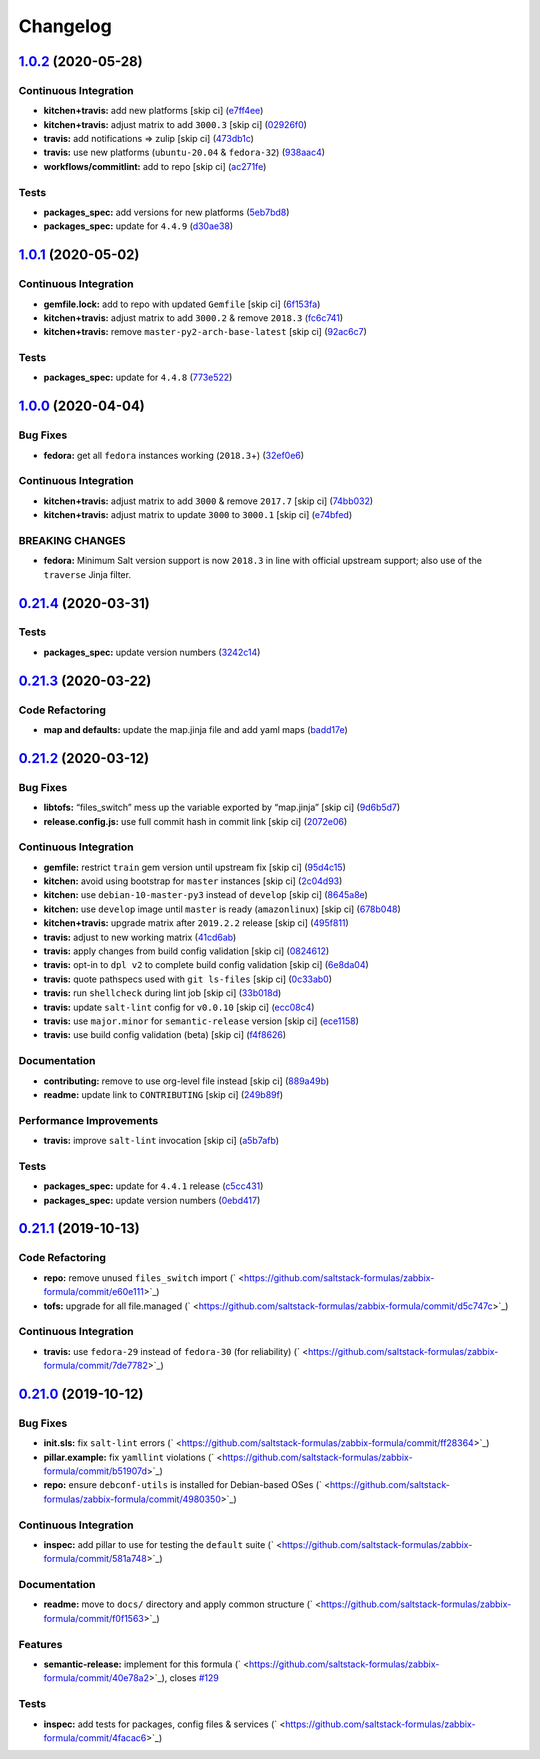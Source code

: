 
Changelog
=========

`1.0.2 <https://github.com/saltstack-formulas/zabbix-formula/compare/v1.0.1...v1.0.2>`_ (2020-05-28)
--------------------------------------------------------------------------------------------------------

Continuous Integration
^^^^^^^^^^^^^^^^^^^^^^


* **kitchen+travis:** add new platforms [skip ci] (\ `e7ff4ee <https://github.com/saltstack-formulas/zabbix-formula/commit/e7ff4eeb77198628d75cd3f2b01b6f8f6ce55438>`_\ )
* **kitchen+travis:** adjust matrix to add ``3000.3`` [skip ci] (\ `02926f0 <https://github.com/saltstack-formulas/zabbix-formula/commit/02926f08e1220baa5c92c0b5f1ef130195b3b50e>`_\ )
* **travis:** add notifications => zulip [skip ci] (\ `473db1c <https://github.com/saltstack-formulas/zabbix-formula/commit/473db1cc7689d3f1ed42d02873f4208f5cf4fea9>`_\ )
* **travis:** use new platforms (\ ``ubuntu-20.04`` & ``fedora-32``\ ) (\ `938aac4 <https://github.com/saltstack-formulas/zabbix-formula/commit/938aac4f93472350bcd0fdfc387938494e898541>`_\ )
* **workflows/commitlint:** add to repo [skip ci] (\ `ac271fe <https://github.com/saltstack-formulas/zabbix-formula/commit/ac271fe041199e71c0186fc83916c325ad22c91b>`_\ )

Tests
^^^^^


* **packages_spec:** add versions for new platforms (\ `5eb7bd8 <https://github.com/saltstack-formulas/zabbix-formula/commit/5eb7bd8d6a74bc0f49ab7703f205ac59ccf49bf8>`_\ )
* **packages_spec:** update for ``4.4.9`` (\ `d30ae38 <https://github.com/saltstack-formulas/zabbix-formula/commit/d30ae38e1ec551be3bd456f64091e95692cf30ac>`_\ )

`1.0.1 <https://github.com/saltstack-formulas/zabbix-formula/compare/v1.0.0...v1.0.1>`_ (2020-05-02)
--------------------------------------------------------------------------------------------------------

Continuous Integration
^^^^^^^^^^^^^^^^^^^^^^


* **gemfile.lock:** add to repo with updated ``Gemfile`` [skip ci] (\ `6f153fa <https://github.com/saltstack-formulas/zabbix-formula/commit/6f153fa8c3609470cbaa93a38f886c089866a74d>`_\ )
* **kitchen+travis:** adjust matrix to add ``3000.2`` & remove ``2018.3`` (\ `fc6c741 <https://github.com/saltstack-formulas/zabbix-formula/commit/fc6c741fbbc50f4569e2218ef62b2a79e710c5c2>`_\ )
* **kitchen+travis:** remove ``master-py2-arch-base-latest`` [skip ci] (\ `92ac6c7 <https://github.com/saltstack-formulas/zabbix-formula/commit/92ac6c762061bb45e1f02bc6b40a5887355f3462>`_\ )

Tests
^^^^^


* **packages_spec:** update for ``4.4.8`` (\ `773e522 <https://github.com/saltstack-formulas/zabbix-formula/commit/773e522a26dbf391c844182c26a1bef058b9e4b9>`_\ )

`1.0.0 <https://github.com/saltstack-formulas/zabbix-formula/compare/v0.21.4...v1.0.0>`_ (2020-04-04)
---------------------------------------------------------------------------------------------------------

Bug Fixes
^^^^^^^^^


* **fedora:** get all ``fedora`` instances working (\ ``2018.3``\ +) (\ `32ef0e6 <https://github.com/saltstack-formulas/zabbix-formula/commit/32ef0e61fa25d45dbd9ad3f62eaf5166b96d1298>`_\ )

Continuous Integration
^^^^^^^^^^^^^^^^^^^^^^


* **kitchen+travis:** adjust matrix to add ``3000`` & remove ``2017.7`` [skip ci] (\ `74bb032 <https://github.com/saltstack-formulas/zabbix-formula/commit/74bb0322724aa5adb728f194372ff10464d433bd>`_\ )
* **kitchen+travis:** adjust matrix to update ``3000`` to ``3000.1`` [skip ci] (\ `e74bfed <https://github.com/saltstack-formulas/zabbix-formula/commit/e74bfed5e97ec03037b9dc560a113597f2a295d2>`_\ )

BREAKING CHANGES
^^^^^^^^^^^^^^^^


* **fedora:** Minimum Salt version support is now ``2018.3`` in line
  with official upstream support; also use of the ``traverse`` Jinja filter.

`0.21.4 <https://github.com/saltstack-formulas/zabbix-formula/compare/v0.21.3...v0.21.4>`_ (2020-03-31)
-----------------------------------------------------------------------------------------------------------

Tests
^^^^^


* **packages_spec:** update version numbers (\ `3242c14 <https://github.com/saltstack-formulas/zabbix-formula/commit/3242c1469662ffc14368446df5eb11a140ebd2ea>`_\ )

`0.21.3 <https://github.com/saltstack-formulas/zabbix-formula/compare/v0.21.2...v0.21.3>`_ (2020-03-22)
-----------------------------------------------------------------------------------------------------------

Code Refactoring
^^^^^^^^^^^^^^^^


* **map and defaults:** update the map.jinja file and add yaml maps (\ `badd17e <https://github.com/saltstack-formulas/zabbix-formula/commit/badd17edecff8119fe25d73329c0445a3ac58769>`_\ )

`0.21.2 <https://github.com/saltstack-formulas/zabbix-formula/compare/v0.21.1...v0.21.2>`_ (2020-03-12)
-----------------------------------------------------------------------------------------------------------

Bug Fixes
^^^^^^^^^


* **libtofs:** “files_switch” mess up the variable exported by “map.jinja” [skip ci] (\ `9d6b5d7 <https://github.com/saltstack-formulas/zabbix-formula/commit/9d6b5d7af2fdce59c104d4580d17880f4a5bf8d3>`_\ )
* **release.config.js:** use full commit hash in commit link [skip ci] (\ `2072e06 <https://github.com/saltstack-formulas/zabbix-formula/commit/2072e06d91fdc74781bf88c33f90ec408b241abd>`_\ )

Continuous Integration
^^^^^^^^^^^^^^^^^^^^^^


* **gemfile:** restrict ``train`` gem version until upstream fix [skip ci] (\ `95d4c15 <https://github.com/saltstack-formulas/zabbix-formula/commit/95d4c151327987fc287dc682868a7e962e898dfb>`_\ )
* **kitchen:** avoid using bootstrap for ``master`` instances [skip ci] (\ `2c04d93 <https://github.com/saltstack-formulas/zabbix-formula/commit/2c04d9311de15b56613a51b95b12bde536ea413e>`_\ )
* **kitchen:** use ``debian-10-master-py3`` instead of ``develop`` [skip ci] (\ `8645a8e <https://github.com/saltstack-formulas/zabbix-formula/commit/8645a8ee6ea8e1b77c62801929d175cf3d683169>`_\ )
* **kitchen:** use ``develop`` image until ``master`` is ready (\ ``amazonlinux``\ ) [skip ci] (\ `678b048 <https://github.com/saltstack-formulas/zabbix-formula/commit/678b048c34a8483f6bca79796a4e39f07760e5e4>`_\ )
* **kitchen+travis:** upgrade matrix after ``2019.2.2`` release [skip ci] (\ `495f811 <https://github.com/saltstack-formulas/zabbix-formula/commit/495f811341907cccf831970cc9da9fff3999f456>`_\ )
* **travis:** adjust to new working matrix (\ `41cd6ab <https://github.com/saltstack-formulas/zabbix-formula/commit/41cd6abb624617b8d78b572d0e75ecf42a1f9787>`_\ )
* **travis:** apply changes from build config validation [skip ci] (\ `0824612 <https://github.com/saltstack-formulas/zabbix-formula/commit/082461270d6286709d2405aaa310f51431290df9>`_\ )
* **travis:** opt-in to ``dpl v2`` to complete build config validation [skip ci] (\ `6e8da04 <https://github.com/saltstack-formulas/zabbix-formula/commit/6e8da049ea0089bb0fd60f74c3e1c9956cf8ff54>`_\ )
* **travis:** quote pathspecs used with ``git ls-files`` [skip ci] (\ `0c33ab0 <https://github.com/saltstack-formulas/zabbix-formula/commit/0c33ab0eb88beebb422e76effa2262bba4310a6b>`_\ )
* **travis:** run ``shellcheck`` during lint job [skip ci] (\ `33b018d <https://github.com/saltstack-formulas/zabbix-formula/commit/33b018d8013cf5e895c2ba20c0a82c04e5cfb1c7>`_\ )
* **travis:** update ``salt-lint`` config for ``v0.0.10`` [skip ci] (\ `ecc08c4 <https://github.com/saltstack-formulas/zabbix-formula/commit/ecc08c40c2c21ca7ffa197fd376ab61a92d3d4a3>`_\ )
* **travis:** use ``major.minor`` for ``semantic-release`` version [skip ci] (\ `ece1158 <https://github.com/saltstack-formulas/zabbix-formula/commit/ece1158ec2138fd111684e3af9606df8b5d0776d>`_\ )
* **travis:** use build config validation (beta) [skip ci] (\ `f4f8626 <https://github.com/saltstack-formulas/zabbix-formula/commit/f4f8626d822539deb2f353612f3cfa725530b163>`_\ )

Documentation
^^^^^^^^^^^^^


* **contributing:** remove to use org-level file instead [skip ci] (\ `889a49b <https://github.com/saltstack-formulas/zabbix-formula/commit/889a49bab69e51efb70be6185adf2f57553c71c0>`_\ )
* **readme:** update link to ``CONTRIBUTING`` [skip ci] (\ `249b89f <https://github.com/saltstack-formulas/zabbix-formula/commit/249b89fb4af4cdbaa29220fd8eee8520a42f67ed>`_\ )

Performance Improvements
^^^^^^^^^^^^^^^^^^^^^^^^


* **travis:** improve ``salt-lint`` invocation [skip ci] (\ `a5b7afb <https://github.com/saltstack-formulas/zabbix-formula/commit/a5b7afb8842bf5744080bef8d49464e914923f2b>`_\ )

Tests
^^^^^


* **packages_spec:** update for ``4.4.1`` release (\ `c5cc431 <https://github.com/saltstack-formulas/zabbix-formula/commit/c5cc431f9489da2139c7ca14ff28797ce859262b>`_\ )
* **packages_spec:** update version numbers (\ `0ebd417 <https://github.com/saltstack-formulas/zabbix-formula/commit/0ebd417860f157b3d6a31c2b1522db380ece6673>`_\ )

`0.21.1 <https://github.com/saltstack-formulas/zabbix-formula/compare/v0.21.0...v0.21.1>`_ (2019-10-13)
-----------------------------------------------------------------------------------------------------------

Code Refactoring
^^^^^^^^^^^^^^^^


* **repo:** remove unused ``files_switch`` import (\ ` <https://github.com/saltstack-formulas/zabbix-formula/commit/e60e111>`_\ )
* **tofs:** upgrade for all file.managed (\ ` <https://github.com/saltstack-formulas/zabbix-formula/commit/d5c747c>`_\ )

Continuous Integration
^^^^^^^^^^^^^^^^^^^^^^


* **travis:** use ``fedora-29`` instead of ``fedora-30`` (for reliability) (\ ` <https://github.com/saltstack-formulas/zabbix-formula/commit/7de7782>`_\ )

`0.21.0 <https://github.com/saltstack-formulas/zabbix-formula/compare/v0.20.5...v0.21.0>`_ (2019-10-12)
-----------------------------------------------------------------------------------------------------------

Bug Fixes
^^^^^^^^^


* **init.sls:** fix ``salt-lint`` errors (\ ` <https://github.com/saltstack-formulas/zabbix-formula/commit/ff28364>`_\ )
* **pillar.example:** fix ``yamllint`` violations (\ ` <https://github.com/saltstack-formulas/zabbix-formula/commit/b51907d>`_\ )
* **repo:** ensure ``debconf-utils`` is installed for Debian-based OSes (\ ` <https://github.com/saltstack-formulas/zabbix-formula/commit/4980350>`_\ )

Continuous Integration
^^^^^^^^^^^^^^^^^^^^^^


* **inspec:** add pillar to use for testing the ``default`` suite (\ ` <https://github.com/saltstack-formulas/zabbix-formula/commit/581a748>`_\ )

Documentation
^^^^^^^^^^^^^


* **readme:** move to ``docs/`` directory and apply common structure (\ ` <https://github.com/saltstack-formulas/zabbix-formula/commit/f0f1563>`_\ )

Features
^^^^^^^^


* **semantic-release:** implement for this formula (\ ` <https://github.com/saltstack-formulas/zabbix-formula/commit/40e78a2>`_\ ), closes `#129 <https://github.com/saltstack-formulas/zabbix-formula/issues/129>`_

Tests
^^^^^


* **inspec:** add tests for packages, config files & services (\ ` <https://github.com/saltstack-formulas/zabbix-formula/commit/4facac6>`_\ )
